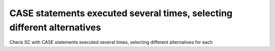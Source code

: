 CASE statements executed several times, selecting different alternatives
========================================================================

Check SC with CASE statements executed several times, selecting
different alternatives for each

